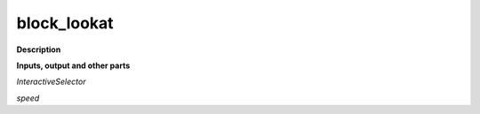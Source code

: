 block_lookat
============

.. _block_lookat:

**Description**



**Inputs, output and other parts**

*InteractiveSelector* 

*speed* 

